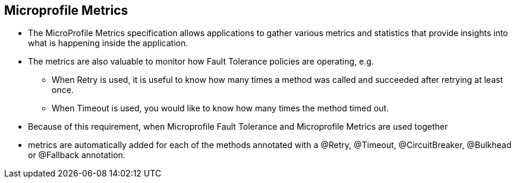 :data-uri:
:noaudio:

== Microprofile Metrics

* The MicroProfile Metrics specification allows applications to gather various metrics and statistics that provide insights into what is happening inside the application.

* The metrics are also valuable to monitor how Fault Tolerance policies are operating, e.g.

** When Retry is used, it is useful to know how many times a method was called and succeeded after retrying at least once.

** When Timeout is used, you would like to know how many times the method timed out.

* Because of this requirement, when Microprofile Fault Tolerance and Microprofile Metrics are used together

* metrics are automatically added for each of the methods annotated with a @Retry, @Timeout, @CircuitBreaker, @Bulkhead or @Fallback annotation.


ifdef::showscript[]

Transcript:


endif::showscript[]
